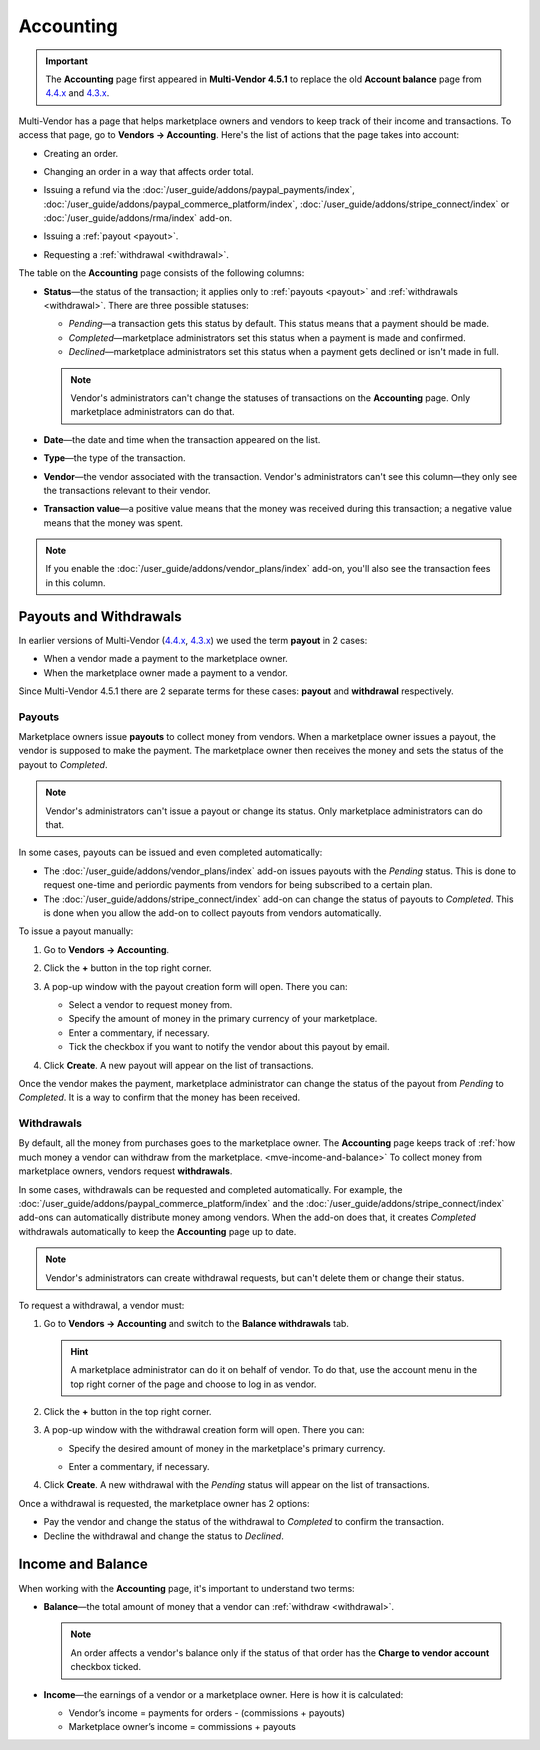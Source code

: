 **********
Accounting
**********

.. important::

    The **Accounting** page first appeared in **Multi-Vendor 4.5.1** to replace the old **Account balance** page from `4.4.x <http://docs.cs-cart.com/4.4.x/user_guide/users/vendors/account_balance.html>`_ and `4.3.x <http://docs.cs-cart.com/4.3.x/user_guide/users/vendors/account_balance.html>`_. 

Multi-Vendor has a page that helps marketplace owners and vendors to keep track of their income and transactions. To access that page, go to **Vendors → Accounting**. Here's the list of actions that the page takes into account:

* Creating an order.

* Changing an order in a way that affects order total.

* Issuing a refund via the :doc:`/user_guide/addons/paypal_payments/index`, :doc:`/user_guide/addons/paypal_commerce_platform/index`, :doc:`/user_guide/addons/stripe_connect/index` or :doc:`/user_guide/addons/rma/index` add-on.

* Issuing a :ref:`payout <payout>`.

* Requesting a :ref:`withdrawal <withdrawal>`.

  .. image:: img/account_balance.png
      :align: center
      :alt: The Accounting page in Multi-Vendor.

The table on the **Accounting** page consists of the following columns:

* **Status**—the status of the transaction; it applies only to :ref:`payouts <payout>` and :ref:`withdrawals <withdrawal>`. There are three possible statuses:

  * *Pending*—a transaction gets this status by default. This status means that a payment should be made.
	
  * *Completed*—marketplace administrators set this status when a payment is made and confirmed.

  * *Declined*—marketplace administrators set this status when a payment gets declined or isn't made in full.

  .. note::

      Vendor's administrators can't change the statuses of transactions on the **Accounting** page. Only marketplace administrators can do that.

* **Date**—the date and time when the transaction appeared on the list.

* **Type**—the type of the transaction.

* **Vendor**—the vendor associated with the transaction. Vendor's administrators can't see this column—they only see the transactions relevant to their vendor.

* **Transaction value**—a positive value means that the money was received during this transaction; a negative value means that the money was spent.

.. note::

    If you enable the :doc:`/user_guide/addons/vendor_plans/index` add-on, you'll also see the transaction fees in this column.

=======================
Payouts and Withdrawals
=======================

In earlier versions of Multi-Vendor (`4.4.x <http://docs.cs-cart.com/4.4.x/user_guide/users/vendors/account_balance.html>`_, `4.3.x <http://docs.cs-cart.com/4.3.x/user_guide/users/vendors/account_balance.html>`_) we used the term **payout** in 2 cases:

* When a vendor made a payment to the marketplace owner.

* When the marketplace owner made a payment to a vendor.

Since Multi-Vendor 4.5.1 there are 2 separate terms for these cases: **payout** and **withdrawal** respectively.

.. _payout:

-------
Payouts
-------

Marketplace owners issue **payouts** to collect money from vendors. When a marketplace owner issues a payout, the vendor is supposed to make the payment. The marketplace owner then receives the money and sets the status of the payout to *Completed*.

.. note::

    Vendor's administrators can't issue a payout or change its status. Only marketplace administrators can do that.

In some cases, payouts can be issued and even completed automatically: 

* The :doc:`/user_guide/addons/vendor_plans/index` add-on issues payouts with the *Pending* status. This is done to request one-time and periordic payments from vendors for being subscribed to a certain plan. 

* The :doc:`/user_guide/addons/stripe_connect/index` add-on can change the status of payouts to *Completed*. This is done when you allow the add-on to collect payouts from vendors automatically.

To issue a payout manually:

1. Go to **Vendors → Accounting**.

2. Click the **+** button in the top right corner.

3. A pop-up window with the payout creation form will open. There you can:

   * Select a vendor to request money from.

   * Specify the amount of money in the primary currency of your marketplace.

   * Enter a commentary, if necessary.

   * Tick the checkbox if you want to notify the vendor about this payout by email.

   .. image:: img/issue_payout.png
       :align: center
       :alt: Fill in the fields in the payout creation pop-up.

4. Click **Create**. A new payout will appear on the list of transactions.

Once the vendor makes the payment, marketplace administrator can change the status of the payout from *Pending* to *Completed*. It is a way to confirm that the money has been received.

.. image:: img/confirm_payout.png
    :align: center
    :alt: Change the status of the payout when necessary.


.. _withdrawal:

-----------
Withdrawals
-----------

By default, all the money from purchases goes to the marketplace owner. The **Accounting** page keeps track of :ref:`how much money a vendor can withdraw from the marketplace. <mve-income-and-balance>` To collect money from marketplace owners, vendors request **withdrawals**.

In some cases, withdrawals can be requested and completed automatically. For example, the :doc:`/user_guide/addons/paypal_commerce_platform/index` and the :doc:`/user_guide/addons/stripe_connect/index` add-ons can automatically distribute money among vendors. When the add-on does that, it creates *Completed* withdrawals automatically to keep the **Accounting** page up to date.

.. note::

    Vendor's administrators can create withdrawal requests, but can't delete them or change their status.

To request a withdrawal, a vendor must:

#. Go to **Vendors → Accounting** and switch to the **Balance withdrawals** tab.

   .. hint::

       A marketplace administrator can do it on behalf of vendor. To do that, use the account menu in the top right corner of the page and choose to log in as vendor.

#. Click the **+** button in the top right corner.

#. A pop-up window with the withdrawal creation form will open. There you can:

   * Specify the desired amount of money in the marketplace's primary currency.

   * Enter a commentary, if necessary.

     .. image:: img/request_withdrawal.png
        :align: center
        :alt: Fill in the fields in the withdrawal creation pop-up.

#. Click **Create**. A new withdrawal with the *Pending* status will appear on the list of transactions.

Once a withdrawal is requested, the marketplace owner has 2 options:

* Pay the vendor and change the status of the withdrawal to *Completed* to confirm the transaction.

* Decline the withdrawal and change the status to *Declined*.

.. image:: img/confirm_withdrawal.png
    :align: center
    :alt: The Accounting page in Multi-Vendor.


.. _mve-income-and-balance:

==================
Income and Balance
==================

When working with the **Accounting** page, it's important to understand two terms:

* **Balance**—the total amount of money that a vendor can :ref:`withdraw <withdrawal>`.

  .. note::

      An order affects a vendor's balance only if the status of that order has the **Charge to vendor account** checkbox ticked.

* **Income**—the earnings of a vendor or a marketplace owner. Here is how it is calculated:

  * Vendor’s income = payments for orders - (commissions + payouts)

  * Marketplace owner’s income = commissions + payouts
